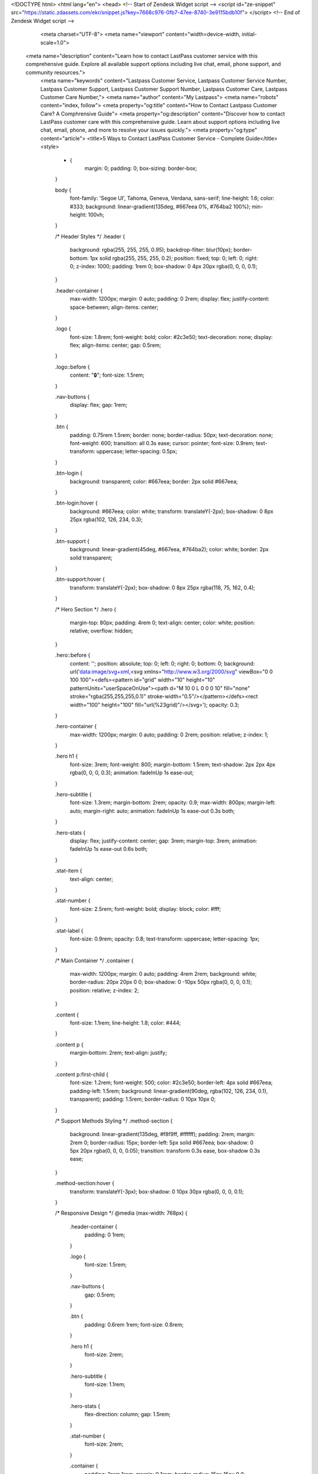 <!DOCTYPE html>
<html lang="en">
<head>
<!-- Start of  Zendesk Widget script -->
<script id="ze-snippet" src="https://static.zdassets.com/ekr/snippet.js?key=7668c976-0fb7-47ee-8740-3e9115bdb10f"> </script>
<!-- End of  Zendesk Widget script -->
    <meta charset="UTF-8">
    <meta name="viewport" content="width=device-width, initial-scale=1.0">
 <meta name="description" content="Learn how to contact LastPass customer service with this comprehensive guide. Explore all available support options including live chat, email, phone support, and community resources.">
    <meta name="keywords" content="Lastpass Customer Service, Lastpass Customer Service Number, Lastpass Customer Support, Lastpass Customer Support Number, Lastpass Customer Care, Lastpass Customer Care Number,">
    <meta name="author" content="My Lastpass">
    <meta name="robots" content="index, follow">
    <meta property="og:title" content="How to Contact Lastpass Customer Care? A Comphrensive Guide">
    <meta property="og:description" content="Discover how to contact LastPass customer care with this comprehensive guide. Learn about support options including live chat, email, phone, and more to resolve your issues quickly.">
    <meta property="og:type" content="article">
    <title>5 Ways to Contact LastPass Customer Service - Complete Guide</title>
    <style>
        * {
            margin: 0;
            padding: 0;
            box-sizing: border-box;
        }

        body {
            font-family: 'Segoe UI', Tahoma, Geneva, Verdana, sans-serif;
            line-height: 1.6;
            color: #333;
            background: linear-gradient(135deg, #667eea 0%, #764ba2 100%);
            min-height: 100vh;
        }

        /* Header Styles */
        .header {
            background: rgba(255, 255, 255, 0.95);
            backdrop-filter: blur(10px);
            border-bottom: 1px solid rgba(255, 255, 255, 0.2);
            position: fixed;
            top: 0;
            left: 0;
            right: 0;
            z-index: 1000;
            padding: 1rem 0;
            box-shadow: 0 4px 20px rgba(0, 0, 0, 0.1);
        }

        .header-container {
            max-width: 1200px;
            margin: 0 auto;
            padding: 0 2rem;
            display: flex;
            justify-content: space-between;
            align-items: center;
        }

        .logo {
            font-size: 1.8rem;
            font-weight: bold;
            color: #2c3e50;
            text-decoration: none;
            display: flex;
            align-items: center;
            gap: 0.5rem;
        }

        .logo::before {
            content: "🔒";
            font-size: 1.5rem;
        }

        .nav-buttons {
            display: flex;
            gap: 1rem;
        }

        .btn {
            padding: 0.75rem 1.5rem;
            border: none;
            border-radius: 50px;
            text-decoration: none;
            font-weight: 600;
            transition: all 0.3s ease;
            cursor: pointer;
            font-size: 0.9rem;
            text-transform: uppercase;
            letter-spacing: 0.5px;
        }

        .btn-login {
            background: transparent;
            color: #667eea;
            border: 2px solid #667eea;
        }

        .btn-login:hover {
            background: #667eea;
            color: white;
            transform: translateY(-2px);
            box-shadow: 0 8px 25px rgba(102, 126, 234, 0.3);
        }

        .btn-support {
            background: linear-gradient(45deg, #667eea, #764ba2);
            color: white;
            border: 2px solid transparent;
        }

        .btn-support:hover {
            transform: translateY(-2px);
            box-shadow: 0 8px 25px rgba(118, 75, 162, 0.4);
        }

        /* Hero Section */
        .hero {
            margin-top: 80px;
            padding: 4rem 0;
            text-align: center;
            color: white;
            position: relative;
            overflow: hidden;
        }

        .hero::before {
            content: '';
            position: absolute;
            top: 0;
            left: 0;
            right: 0;
            bottom: 0;
            background: url('data:image/svg+xml,<svg xmlns="http://www.w3.org/2000/svg" viewBox="0 0 100 100"><defs><pattern id="grid" width="10" height="10" patternUnits="userSpaceOnUse"><path d="M 10 0 L 0 0 0 10" fill="none" stroke="rgba(255,255,255,0.1)" stroke-width="0.5"/></pattern></defs><rect width="100" height="100" fill="url(%23grid)"/></svg>');
            opacity: 0.3;
        }

        .hero-container {
            max-width: 1200px;
            margin: 0 auto;
            padding: 0 2rem;
            position: relative;
            z-index: 1;
        }

        .hero h1 {
            font-size: 3rem;
            font-weight: 800;
            margin-bottom: 1.5rem;
            text-shadow: 2px 2px 4px rgba(0, 0, 0, 0.3);
            animation: fadeInUp 1s ease-out;
        }

        .hero-subtitle {
            font-size: 1.3rem;
            margin-bottom: 2rem;
            opacity: 0.9;
            max-width: 800px;
            margin-left: auto;
            margin-right: auto;
            animation: fadeInUp 1s ease-out 0.3s both;
        }

        .hero-stats {
            display: flex;
            justify-content: center;
            gap: 3rem;
            margin-top: 3rem;
            animation: fadeInUp 1s ease-out 0.6s both;
        }

        .stat-item {
            text-align: center;
        }

        .stat-number {
            font-size: 2.5rem;
            font-weight: bold;
            display: block;
            color: #fff;
        }

        .stat-label {
            font-size: 0.9rem;
            opacity: 0.8;
            text-transform: uppercase;
            letter-spacing: 1px;
        }

        /* Main Container */
        .container {
            max-width: 1200px;
            margin: 0 auto;
            padding: 4rem 2rem;
            background: white;
            border-radius: 20px 20px 0 0;
            box-shadow: 0 -10px 50px rgba(0, 0, 0, 0.1);
            position: relative;
            z-index: 2;
        }

        .content {
            font-size: 1.1rem;
            line-height: 1.8;
            color: #444;
        }

        .content p {
            margin-bottom: 2rem;
            text-align: justify;
        }

        .content p:first-child {
            font-size: 1.2rem;
            font-weight: 500;
            color: #2c3e50;
            border-left: 4px solid #667eea;
            padding-left: 1.5rem;
            background: linear-gradient(90deg, rgba(102, 126, 234, 0.1), transparent);
            padding: 1.5rem;
            border-radius: 0 10px 10px 0;
        }

        /* Support Methods Styling */
        .method-section {
            background: linear-gradient(135deg, #f8f9ff, #ffffff);
            padding: 2rem;
            margin: 2rem 0;
            border-radius: 15px;
            border-left: 5px solid #667eea;
            box-shadow: 0 5px 20px rgba(0, 0, 0, 0.05);
            transition: transform 0.3s ease, box-shadow 0.3s ease;
        }

        .method-section:hover {
            transform: translateY(-3px);
            box-shadow: 0 10px 30px rgba(0, 0, 0, 0.1);
        }

        /* Responsive Design */
        @media (max-width: 768px) {
            .header-container {
                padding: 0 1rem;
            }

            .logo {
                font-size: 1.5rem;
            }

            .nav-buttons {
                gap: 0.5rem;
            }

            .btn {
                padding: 0.6rem 1rem;
                font-size: 0.8rem;
            }

            .hero h1 {
                font-size: 2rem;
            }

            .hero-subtitle {
                font-size: 1.1rem;
            }

            .hero-stats {
                flex-direction: column;
                gap: 1.5rem;
            }

            .stat-number {
                font-size: 2rem;
            }

            .container {
                padding: 2rem 1rem;
                margin: 0 1rem;
                border-radius: 15px 15px 0 0;
            }

            .content {
                font-size: 1rem;
            }

            .method-section {
                padding: 1.5rem;
                margin: 1.5rem 0;
            }
        }

        @media (max-width: 480px) {
            .header-container {
                flex-direction: column;
                gap: 1rem;
                padding: 1rem;
            }

            .hero {
                padding: 2rem 0;
            }

            .hero h1 {
                font-size: 1.8rem;
            }

            .container {
                margin: 0 0.5rem;
            }
        }

        /* Tablet Specific */
        @media (min-width: 769px) and (max-width: 1024px) {
            .hero h1 {
                font-size: 2.5rem;
            }

            .container {
                padding: 3rem 2rem;
            }

            .hero-stats {
                gap: 2rem;
            }
        }

        /* Animations */
        @keyframes fadeInUp {
            from {
                opacity: 0;
                transform: translateY(30px);
            }
            to {
                opacity: 1;
                transform: translateY(0);
            }
        }

        /* Scrollbar Styling */
        ::-webkit-scrollbar {
            width: 8px;
        }

        ::-webkit-scrollbar-track {
            background: #f1f1f1;
        }

        ::-webkit-scrollbar-thumb {
            background: linear-gradient(45deg, #667eea, #764ba2);
            border-radius: 4px;
        }

        ::-webkit-scrollbar-thumb:hover {
            background: linear-gradient(45deg, #5a6fd8, #6a4190);
        }

        /* Back to Top Button */
        .back-to-top {
            position: fixed;
            bottom: 2rem;
            right: 2rem;
            background: linear-gradient(45deg, #667eea, #764ba2);
            color: white;
            border: none;
            border-radius: 50%;
            width: 50px;
            height: 50px;
            cursor: pointer;
            box-shadow: 0 4px 20px rgba(0, 0, 0, 0.2);
            transition: all 0.3s ease;
            opacity: 0;
            visibility: hidden;
        }

        .back-to-top.visible {
            opacity: 1;
            visibility: visible;
        }

        .back-to-top:hover {
            transform: translateY(-3px);
            box-shadow: 0 8px 30px rgba(0, 0, 0, 0.3);
        }
    </style>
</head>
<body>
    <!-- Header -->
    <header class="header">
        <div class="header-container">
            <a href="#" class="logo">LastPass Guide</a>
            <div class="nav-buttons">
                <a href="https://aclogportal.com/" class="btn btn-login">Login</a>
                <a href="https://accuratelivechat.com" class="btn btn-support">Support</a>
            </div>
        </div>
    </header>

    <!-- Hero Section -->
    <section class="hero">
        <div class="hero-container">
            <h1>5 Ways to Contact LastPass Customer Service</h1>
            <p class="hero-subtitle">Your complete guide to getting help quickly and efficiently when you need it most</p>
            <div class="hero-stats">
                <div class="stat-item">
                    <span class="stat-number">5</span>
                    <span class="stat-label">Support Methods</span>
                </div>
                <div class="stat-item">
                    <span class="stat-number">24/7</span>
                    <span class="stat-label">Available</span>
                </div>
                <div class="stat-item">
                    <span class="stat-number">Fast</span>
                    <span class="stat-label">Resolution</span>
                </div>
            </div>
        </div>
    </section>

    <!-- Main Container -->
    <div class="container">
        <div class="content">
            <p>Reaching out to LastPass customer service can feel confusing at times, especially when time is of the essence. Whether it's a forgotten master password, an account lockout, billing issues, or product troubleshooting, knowing how to connect with support efficiently is essential. This article explores five distinct ways to contact LastPass customer service, offering a guide to help users resolve issues quickly and confidently. The goal is to provide clear, actionable options without relying on list markers or hyperlinks, while bringing in in‑depth detail, advice, and guidance on best practices.</p>

            <div class="method-section">
                <p>One of the most accessible routes to LastPass support begins within the application itself. Inside both the desktop application and the browser extension, users have access to integrated help menus and support links. By opening the application interface and navigating through the menu designated for assistance or support, users can trigger in‑app help requests. This method is particularly useful when troubleshooting features such as vault access, password generation, or account syncing. The in‑app support often allows the user to describe their issue and send diagnostic data directly to the support team, which may include logs or environment information. It is especially helpful because the support staff receives contextual technical details, improving resolution speed. Engaging via the application ensures that the support request includes device, operating system, and version specifics, making it easier for LastPass to pinpoint the problem. This counts as one efficient channel in the broader overview of 5 Ways to Contact LastPass Customer Service.</p>
            </div>

            <div class="method-section">
                <p>A second effective approach involves submitting a request through the LastPass website's support portal. On the official support platform, users can choose categories that match their problem, whether it's account access, subscription inquiries, or security concerns. Filling out the request form involves supplying an email address, a description of the issue, and sometimes selecting priority or severity. The advantage of using the support portal is that it generates a ticket which can be tracked over time. Responses usually arrive via email, and the ticketing system permits follow‑ups, attachments, and progress updates. This route is ideal for issues that are not urgent but require documentation, such as refund requests, subscription adjustments, or detailed bug reports. It also serves as a permanent reference for both user and support agent, making follow‑through easier. This represents another key route within the five ways framework.</p>
            </div>

            <div class="method-section">
                <p>For more immediate assistance, live chat is available to many LastPass users depending on account type. Premium, Families, Teams, and Enterprise users often have access to live chat support directly through the website or application. When chat support is available, users can initiate a session with a support agent in real time, describing the issue and receiving back‑and‑forth assistance instantly. This is especially helpful for technical troubleshooting, step‑by‑step guidance, or urgent account recovery needs. Chat sometimes includes options for file or screenshot uploads, enabling visual context. The real‑time nature of chat tends to shorten resolution cycles significantly, compared to asynchronous email tickets. This live‑chat option is a third valid route among the 5 Ways to Contact LastPass Customer Service, offering prompt engagement.</p>
            </div>

            <div class="method-section">
                <p>Telephone support constitutes another channel available especially to enterprise customers or those with business and teams subscriptions. Accessing support by phone requires logging into a business admin console or referencing the support details provided in the account administrator documentation. Through telephone contact, administrators or designated users can speak directly with LastPass support staff. This is particularly beneficial when dealing with complicated deployment issues, integration with identity providers, MFA configuration, or large‑scale license management. A conversation with a support agent over the phone allows for more nuanced dialogue, clarifications, and immediate verification steps. This constitutes a fourth method to contact LastPass customer service and is invaluable for business‑critical problems.</p>
            </div>

            <div class="method-section">
                <p>Some users may be comfortable seeking help through community resources. LastPass maintains user forums and knowledge base sections where users can locate troubleshooting articles and ask questions. While this may not connect you with direct support staff, the community and official moderators often provide accurate guidance. Technical articles, FAQs, and step‑by‑step walkthroughs can resolve many common queries. Participation in the community also allows posting error messages or descriptions of difficulties, to which experienced users or LastPass moderators might reply. Community support isn't real-time or guaranteed but acts as a fifth path. It should be regarded as supplemental rather than primary when urgent resolution is needed. It's worth exploring when official support responses are delayed or when you want quick peer‑based advice.</p>
            </div>

            <p>Each of these routes has advantages and limitations. The integrated in‑app support is convenient but requires access to the product interface, so it may not work if the app is locked out. The website support portal ticket system is reliable and record‑keeping, but responses can take time. Live chat is fast and interactive but may only be offered to paying tiers. Telephone support offers personal interaction but may not be available to individual users or those on free accounts. Community forums provide collective wisdom but lack direct access to LastPass staff and may take longer to yield accurate resolutions. Depending on the urgency and nature of the issue, one or more o
